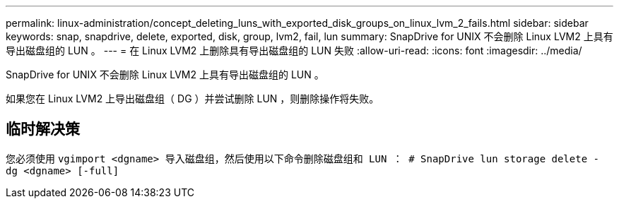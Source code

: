 ---
permalink: linux-administration/concept_deleting_luns_with_exported_disk_groups_on_linux_lvm_2_fails.html 
sidebar: sidebar 
keywords: snap, snapdrive, delete, exported, disk, group, lvm2, fail, lun 
summary: SnapDrive for UNIX 不会删除 Linux LVM2 上具有导出磁盘组的 LUN 。 
---
= 在 Linux LVM2 上删除具有导出磁盘组的 LUN 失败
:allow-uri-read: 
:icons: font
:imagesdir: ../media/


[role="lead"]
SnapDrive for UNIX 不会删除 Linux LVM2 上具有导出磁盘组的 LUN 。

如果您在 Linux LVM2 上导出磁盘组（ DG ）并尝试删除 LUN ，则删除操作将失败。



== 临时解决策

您必须使用 `vgimport <dgname> 导入磁盘组，然后使用以下命令删除磁盘组和 LUN ： # SnapDrive lun storage delete - dg <dgname> [-full]`
